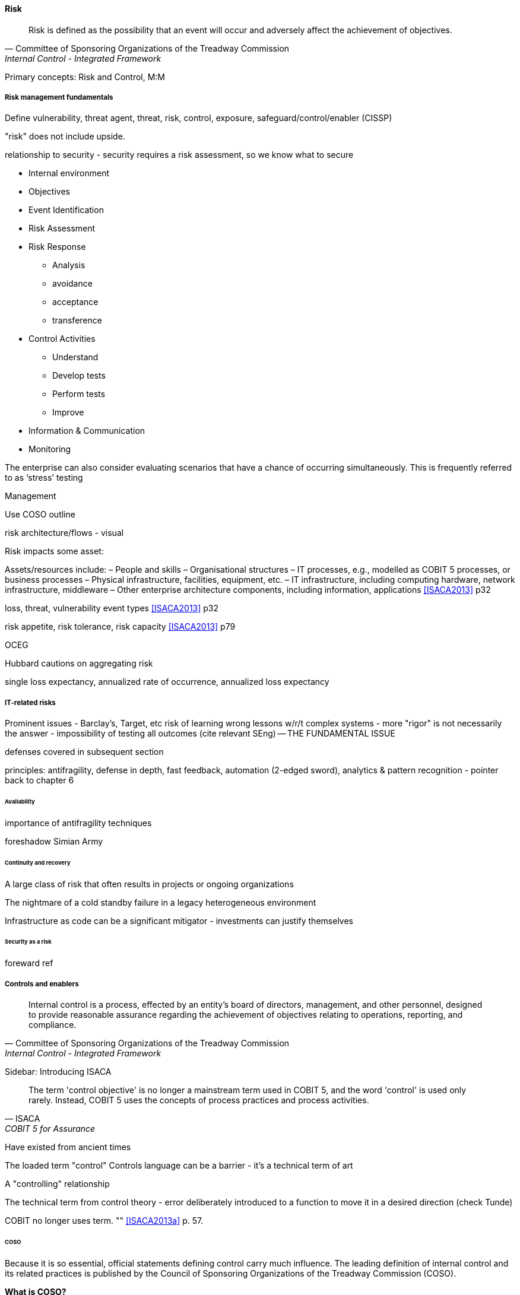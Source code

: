 
==== Risk
[quote, Committee of Sponsoring Organizations of the Treadway Commission, Internal Control - Integrated Framework]
Risk is defined as the possibility that an event will occur and adversely affect the achievement of objectives.

Primary concepts: Risk and Control, M:M

===== Risk management fundamentals

Define vulnerability, threat agent, threat, risk, control, exposure, safeguard/control/enabler
(CISSP)

"risk" does not include upside.

relationship to security - security requires a risk assessment, so we know what to secure

* Internal environment
* Objectives
* Event Identification
* Risk Assessment
* Risk Response
** Analysis
** avoidance
** acceptance
** transference
* Control Activities
** Understand
** Develop tests
** Perform tests
** Improve
* Information & Communication
* Monitoring

The enterprise can also consider evaluating scenarios that have a chance of occurring simultaneously. This is frequently referred to as ‘stress’ testing

Management

Use COSO outline

risk architecture/flows - visual

Risk impacts some asset:

Assets/resources include:
– People and skills
– Organisational structures
– IT processes, e.g., modelled as COBIT 5 processes, or business processes
– Physical infrastructure, facilities, equipment, etc.
– IT infrastructure, including computing hardware, network infrastructure, middleware
– Other enterprise architecture components, including information, applications <<ISACA2013>> p32

loss, threat, vulnerability event types <<ISACA2013>> p32

risk appetite, risk tolerance, risk capacity <<ISACA2013>> p79

OCEG

Hubbard cautions on aggregating risk

single loss expectancy, annualized rate of occurrence, annualized loss expectancy



===== IT-related risks
Prominent issues - Barclay's, Target, etc
risk of learning wrong lessons w/r/t complex systems - more "rigor" is not necessarily the answer - impossibility of testing all outcomes (cite relevant SEng) -- THE FUNDAMENTAL ISSUE

defenses covered in subsequent section

principles: antifragility, defense in depth, fast feedback, automation (2-edged sword), analytics & pattern recognition - pointer back to chapter 6

====== Availability

importance of antifragility techniques

foreshadow Simian Army

====== Continuity and recovery

A large class of risk that often results in projects or ongoing organizations

The nightmare of a cold standby failure in a legacy heterogeneous environment

Infrastructure as code can be a significant mitigator - investments can justify themselves

====== Security as a risk
foreward ref

===== Controls and enablers
[quote, Committee of Sponsoring Organizations of the Treadway Commission, Internal Control - Integrated Framework]
Internal control is a process, effected by an entity's board of directors, management, and other personnel, designed to provide reasonable assurance regarding the achievement of objectives relating to operations, reporting, and compliance.

****
Sidebar: Introducing ISACA
****

[quote, ISACA, COBIT 5 for Assurance]
The term 'control objective' is no longer a mainstream term used in COBIT 5, and the word 'control' is used only rarely. Instead, COBIT 5 uses the concepts of process practices and process activities.

Have existed from ancient times


****
The loaded term "control"
Controls language can be a barrier - it's a technical term of art

A "controlling" relationship

The technical term from control theory - error deliberately introduced to a function to move it in a desired direction (check Tunde)

COBIT no longer uses term. "" <<ISACA2013a>> p. 57.
****



====== COSO

Because it is so essential, official statements defining control carry much influence. The leading definition of internal control and its related practices is published by the Council of Sponsoring Organizations of the Treadway Commission (COSO).

*What is COSO?*

The Council of Sponsoring Organizations of the Treadway Commission (COSO) has a non-intuitive name, especially given its global influence.

COSO is a "private sector initiative," funded by:

* Institute of Certified Public Accountants (AICPA),
* American Accounting Association (AAA),
* Financial Executives International (FEI),
* Institute of Internal Auditors (IIA)
* Institute of Management Accountants (IMA).

It was founded in 1985 to support the National Commission on Fraudulent Financial Reporting, and has published various reports and guidance mostly concerned with the topic of internal control.

****
Control activities are the actions established through policies and procedures that help ensure that management's directives to mitigate risks to the achievement of objectives are carried out. Control activities are performed at all levels of the entity, at various stages within business processes, and over the technology environment. They may be preventive or detective in nature and may encompass a range of manual and automated activities such as authorizations and approvals, verifications, reconciliations, and business performance reviews.

Ongoing evaluations, separate evaluations, or some combination of the two are used to ascertain whether each of the five components of internal control, including controls to effect the principles within each component, is present and functioning. Ongoing evaluations, built into business processes at different levels of the entity, provide timely information. Separate evaluations, conducted periodically, will vary in scope and frequency depending on assessment of risks, effectiveness of ongoing evaluations, and other management considerations. Findings are evaluated against criteria established by regulators, recognized standard-setting bodies or management and the board of directors, and deficiencies are communicated to management and the board of directors as appropriate.
<<COSO2013>>

Concern: "recognized standard-setting bodies" - who? ISACA? Axelos?

****

====== The COBIT enabler concept

people...


====== Control categories
We'll continue to use the generic term control as ultimately COBIT did not provide a good, terse substitute. "Testing enablers" is not how auditors talk.

Ultimately, controls are Lines of defence (COBIT for Risk)


Control functions (CISSP)
Deterrent
Preventive
Corrective
Recovery
Detective
Compensating


Typical general control types

* Separation of duties
* Audit trails
* Confidentiality and integrity
* Documentation

"Separation of duties" is very general and might be specified by activity type, e.g.

* Purchasing
* System development
* Sales revenue recognition

All of these would require distinct approaches to separation of duties. Some of this may be explicitly defined; if there is no policy or control specific to a given activity, an auditor may identify this as a deficiency.

Policies may set overall control objectives, but typically not at an operational level.


****
audit reports on the status of internal controls have been an ongoing issue between external auditors, the SEC, and other interested parties going back to at least 1974.

Under SOx, a separate and independent function within the enterprise—often internal or IT audit—reviews and documents the internal controls covering key processes, identifies key control points, and then tests those identified controls. External audit would then review that work and attest to their adequacy. For many enterprises, IT audit can be a key resource for performing these internal controls reviews for technology-based processes.

Internal and external auditors have historically been separate and independent resources. External auditors were responsible for assessing the fairness of an enter prise's internal control systems and the resultant published financial reports, while internal auditors served management in a wide variety of other areas.

Understanding Control Selection Processes
An enterprise needs to understand the costs and implications of various controls that it may establish as a response to various identified risks

While there have been many definitions of internal controls in past years,a good general definition for IT governance is that internal control is a process, effectedby an entity's board of directors, management, and other personnel, and designed toprovide reasonable assurance regarding the achievement of objectives in the effectiveness and efficiency of operations, the reliability of an enterprise's financial reporting, andan enterprise's IT systems and processes, all in compliance with laws and regulations.

An enterprise unit or process has good Internal controls If It (1) accomplishes Its statedmission In an ethical manner, (2) produces accurate and reliable data, (3) complies withapplicable laws and enterprise policies, (4) provides for the economical and efficient usesof Its resources, and (5) provides for appropriate safeguarding of assets. All members ofan enterprise are responsible for the Internal controls In their area of operation and foroperating them effectively.

That is. if a standard says that "management should monitor" some process or activity, the enterprise group supporting this area should be in a posi tion to demonstrate this monitoring activity through some level of documentation. [or automated event stream that is actionable]  <<Moelle2013>>
****


"Working to rule" - when they proliferate - demand implications

controls theater - cargo cult controls

